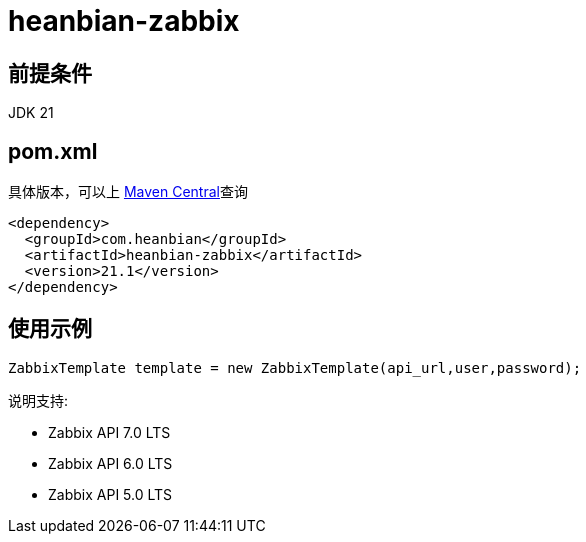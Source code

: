 = heanbian-zabbix

== 前提条件

JDK 21

== pom.xml

具体版本，可以上 https://repo1.maven.org/maven2/com/heanbian/heanbian-zabbix/[Maven Central]查询

----
<dependency>
  <groupId>com.heanbian</groupId>
  <artifactId>heanbian-zabbix</artifactId>
  <version>21.1</version>
</dependency>
----

== 使用示例

----
ZabbixTemplate template = new ZabbixTemplate(api_url,user,password);

----

说明支持:

* Zabbix API 7.0 LTS
* Zabbix API 6.0 LTS
* Zabbix API 5.0 LTS
